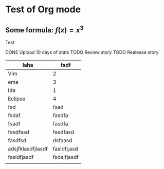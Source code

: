 * Test of Org mode

** Some formula: $f(x) = x^3$
  
   Test

   
DONE Upload 10 days of stats
TODO Review story
TODO Realease story


   | laha              | fsdf        |
   |-------------------+-------------|
   | Vim               | 2           |
   | ema               | 3           |
   | Ide               | 1           |
   | Eclipse           | 4           |
   | fsd               | fsad        |
   | fsdaf             | fasdfa      |
   | fsadf             | fasdfa      |
   | fasdfasd          | fasdfasd    |
   | fasdfsd           | dsfaasd     |
   | adsjfklasdfjlasdf | fasldfj;asd |
   | fasldfjasdf       | fsda;fjasdf |
   |                   |             |


